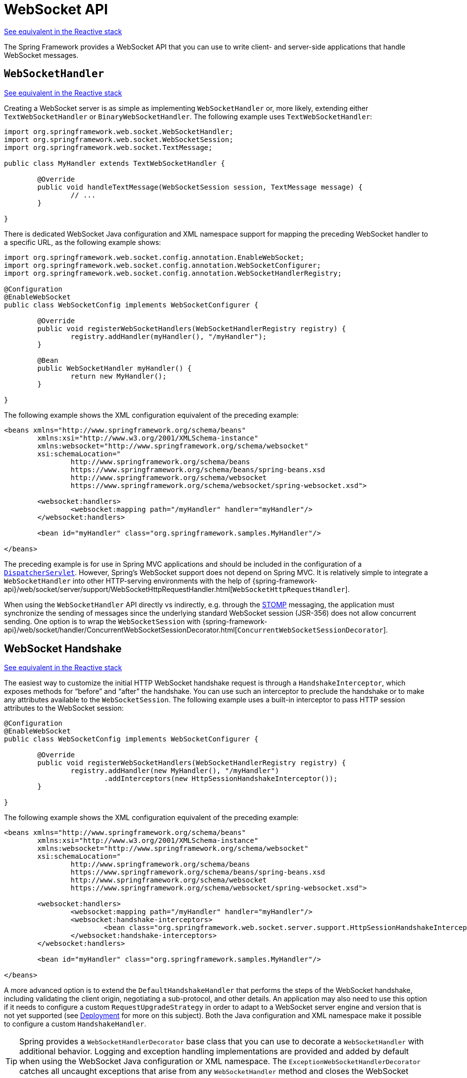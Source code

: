 [[websocket-server]]
= WebSocket API

[.small]#xref:web/webflux-websocket.adoc#webflux-websocket-server[See equivalent in the Reactive stack]#

The Spring Framework provides a WebSocket API that you can use to write client- and
server-side applications that handle WebSocket messages.



[[websocket-server-handler]]
== `WebSocketHandler`
[.small]#xref:web/webflux-websocket.adoc#webflux-websocket-server-handler[See equivalent in the Reactive stack]#

Creating a WebSocket server is as simple as implementing `WebSocketHandler` or, more
likely, extending either `TextWebSocketHandler` or `BinaryWebSocketHandler`. The following
example uses `TextWebSocketHandler`:

[source,java,indent=0,subs="verbatim,quotes"]
----
	import org.springframework.web.socket.WebSocketHandler;
	import org.springframework.web.socket.WebSocketSession;
	import org.springframework.web.socket.TextMessage;

	public class MyHandler extends TextWebSocketHandler {

		@Override
		public void handleTextMessage(WebSocketSession session, TextMessage message) {
			// ...
		}

	}
----

There is dedicated WebSocket Java configuration and XML namespace support for mapping the preceding
WebSocket handler to a specific URL, as the following example shows:

[source,java,indent=0,subs="verbatim,quotes"]
----
	import org.springframework.web.socket.config.annotation.EnableWebSocket;
	import org.springframework.web.socket.config.annotation.WebSocketConfigurer;
	import org.springframework.web.socket.config.annotation.WebSocketHandlerRegistry;

	@Configuration
	@EnableWebSocket
	public class WebSocketConfig implements WebSocketConfigurer {

		@Override
		public void registerWebSocketHandlers(WebSocketHandlerRegistry registry) {
			registry.addHandler(myHandler(), "/myHandler");
		}

		@Bean
		public WebSocketHandler myHandler() {
			return new MyHandler();
		}

	}
----

The following example shows the XML configuration equivalent of the preceding example:

[source,xml,indent=0,subs="verbatim,quotes,attributes"]
----
	<beans xmlns="http://www.springframework.org/schema/beans"
		xmlns:xsi="http://www.w3.org/2001/XMLSchema-instance"
		xmlns:websocket="http://www.springframework.org/schema/websocket"
		xsi:schemaLocation="
			http://www.springframework.org/schema/beans
			https://www.springframework.org/schema/beans/spring-beans.xsd
			http://www.springframework.org/schema/websocket
			https://www.springframework.org/schema/websocket/spring-websocket.xsd">

		<websocket:handlers>
			<websocket:mapping path="/myHandler" handler="myHandler"/>
		</websocket:handlers>

		<bean id="myHandler" class="org.springframework.samples.MyHandler"/>

	</beans>
----

The preceding example is for use in Spring MVC applications and should be included
in the configuration of a xref:web/webmvc/mvc-servlet.adoc[`DispatcherServlet`]. However, Spring's
WebSocket support does not depend on Spring MVC. It is relatively simple to
integrate a `WebSocketHandler` into other HTTP-serving environments with the help of
{spring-framework-api}/web/socket/server/support/WebSocketHttpRequestHandler.html[`WebSocketHttpRequestHandler`].

When using the `WebSocketHandler` API directly vs indirectly, e.g. through the
xref:web/websocket/stomp.adoc[STOMP] messaging, the application must synchronize the sending of messages
since the underlying standard WebSocket session (JSR-356) does not allow concurrent
sending. One option is to wrap the `WebSocketSession` with
{spring-framework-api}/web/socket/handler/ConcurrentWebSocketSessionDecorator.html[`ConcurrentWebSocketSessionDecorator`].



[[websocket-server-handshake]]
== WebSocket Handshake
[.small]#xref:web/webflux-websocket.adoc#webflux-websocket-server-handshake[See equivalent in the Reactive stack]#

The easiest way to customize the initial HTTP WebSocket handshake request is through
a `HandshakeInterceptor`, which exposes methods for "`before`" and "`after`" the handshake.
You can use such an interceptor to preclude the handshake or to make any attributes
available to the `WebSocketSession`. The following example uses a built-in interceptor
to pass HTTP session attributes to the WebSocket session:

[source,java,indent=0,subs="verbatim,quotes"]
----
	@Configuration
	@EnableWebSocket
	public class WebSocketConfig implements WebSocketConfigurer {

		@Override
		public void registerWebSocketHandlers(WebSocketHandlerRegistry registry) {
			registry.addHandler(new MyHandler(), "/myHandler")
				.addInterceptors(new HttpSessionHandshakeInterceptor());
		}

	}
----

The following example shows the XML configuration equivalent of the preceding example:

[source,xml,indent=0,subs="verbatim,quotes,attributes"]
----
	<beans xmlns="http://www.springframework.org/schema/beans"
		xmlns:xsi="http://www.w3.org/2001/XMLSchema-instance"
		xmlns:websocket="http://www.springframework.org/schema/websocket"
		xsi:schemaLocation="
			http://www.springframework.org/schema/beans
			https://www.springframework.org/schema/beans/spring-beans.xsd
			http://www.springframework.org/schema/websocket
			https://www.springframework.org/schema/websocket/spring-websocket.xsd">

		<websocket:handlers>
			<websocket:mapping path="/myHandler" handler="myHandler"/>
			<websocket:handshake-interceptors>
				<bean class="org.springframework.web.socket.server.support.HttpSessionHandshakeInterceptor"/>
			</websocket:handshake-interceptors>
		</websocket:handlers>

		<bean id="myHandler" class="org.springframework.samples.MyHandler"/>

	</beans>
----

A more advanced option is to extend the `DefaultHandshakeHandler` that performs
the steps of the WebSocket handshake, including validating the client origin,
negotiating a sub-protocol, and other details. An application may also need to use this
option if it needs to configure a custom `RequestUpgradeStrategy` in order to
adapt to a WebSocket server engine and version that is not yet supported
(see xref:web/websocket/server.adoc#websocket-server-deployment[Deployment] for more on this subject).
Both the Java configuration and XML namespace make it possible to configure a custom
`HandshakeHandler`.


TIP: Spring provides a `WebSocketHandlerDecorator` base class that you can use to decorate
a `WebSocketHandler` with additional behavior. Logging and exception handling
implementations are provided and added by default when using the WebSocket Java configuration
or XML namespace. The `ExceptionWebSocketHandlerDecorator` catches all uncaught
exceptions that arise from any `WebSocketHandler` method and closes the WebSocket
session with status `1011`, which indicates a server error.



[[websocket-server-deployment]]
== Deployment

The Spring WebSocket API is easy to integrate into a Spring MVC application where
the `DispatcherServlet` serves both HTTP WebSocket handshake and other
HTTP requests. It is also easy to integrate into other HTTP processing scenarios
by invoking `WebSocketHttpRequestHandler`. This is convenient and easy to
understand. However, special considerations apply with regards to JSR-356 runtimes.

The Jakarta WebSocket API (JSR-356) provides two deployment mechanisms. The first
involves a Servlet container classpath scan (a Servlet 3 feature) at startup.
The other is a registration API to use at Servlet container initialization.
Neither of these mechanism makes it possible to use a single "`front controller`"
for all HTTP processing -- including WebSocket handshake and all other HTTP
requests -- such as Spring MVC's `DispatcherServlet`.

This is a significant limitation of JSR-356 that Spring's WebSocket support addresses with
server-specific `RequestUpgradeStrategy` implementations even when running in a JSR-356 runtime.
Such strategies currently exist for Tomcat, Jetty, GlassFish, WebLogic, WebSphere, and Undertow
(and WildFly). As of Jakarta WebSocket 2.1, a standard request upgrade strategy is available
which Spring chooses on Jakarta EE 10 based web containers such as Tomcat 10.1 and Jetty 12.

A secondary consideration is that Servlet containers with JSR-356 support are expected
to perform a `ServletContainerInitializer` (SCI) scan that can slow down application
startup -- in some cases, dramatically. If a significant impact is observed after an
upgrade to a Servlet container version with JSR-356 support, it should
be possible to selectively enable or disable web fragments (and SCI scanning)
through the use of the `<absolute-ordering />` element in `web.xml`, as the following example shows:

[source,xml,indent=0,subs="verbatim,quotes,attributes"]
----
	<web-app xmlns="https://jakarta.ee/xml/ns/jakartaee"
		xmlns:xsi="http://www.w3.org/2001/XMLSchema-instance"
		xsi:schemaLocation="
			https://jakarta.ee/xml/ns/jakartaee
			https://jakarta.ee/xml/ns/jakartaee/web-app_5_0.xsd"
		version="5.0">

		<absolute-ordering/>

	</web-app>
----

You can then selectively enable web fragments by name, such as Spring's own
`SpringServletContainerInitializer` that provides support for the Servlet 3
Java initialization API. The following example shows how to do so:

[source,xml,indent=0,subs="verbatim,quotes,attributes"]
----
	<web-app xmlns="https://jakarta.ee/xml/ns/jakartaee"
		xmlns:xsi="http://www.w3.org/2001/XMLSchema-instance"
		xsi:schemaLocation="
			https://jakarta.ee/xml/ns/jakartaee
			https://jakarta.ee/xml/ns/jakartaee/web-app_5_0.xsd"
		version="5.0">

		<absolute-ordering>
			<name>spring_web</name>
		</absolute-ordering>

	</web-app>
----



[[websocket-server-runtime-configuration]]
== Configuring the Server
[.small]#xref:web/webflux-websocket.adoc#webflux-websocket-server-config[See equivalent in the Reactive stack]#

You can configure of the underlying WebSocket server such as input message buffer size,
idle timeout, and more.

For Jakarta WebSocket servers, you can add a `ServletServerContainerFactoryBean` to your
Java configuration. For example:

[source,java,indent=0,subs="verbatim,quotes"]
----
     @Bean
     public ServletServerContainerFactoryBean createWebSocketContainer() {
         ServletServerContainerFactoryBean container = new ServletServerContainerFactoryBean();
         container.setMaxTextMessageBufferSize(8192);
         container.setMaxBinaryMessageBufferSize(8192);
         return container;
     }
----

Or to your XML configuration:

[source,xml,indent=0,subs="verbatim,quotes,attributes"]
----
	<beans xmlns="http://www.springframework.org/schema/beans"
		xmlns:xsi="http://www.w3.org/2001/XMLSchema-instance"
		xmlns:websocket="http://www.springframework.org/schema/websocket"
		xsi:schemaLocation="
			http://www.springframework.org/schema/beans
			https://www.springframework.org/schema/beans/spring-beans.xsd
			http://www.springframework.org/schema/websocket
			https://www.springframework.org/schema/websocket/spring-websocket.xsd">

		<bean class="org.springframework...ServletServerContainerFactoryBean">
			<property name="maxTextMessageBufferSize" value="8192"/>
			<property name="maxBinaryMessageBufferSize" value="8192"/>
		</bean>

	</beans>
----

NOTE: For client Jakarta WebSocket configuration, use
ContainerProvider.getWebSocketContainer() in Java configuration, or
`WebSocketContainerFactoryBean` in XML.

For Jetty, you can supply a `Consumer` callback to configure the WebSocket server:

[source,java,indent=0,subs="verbatim,quotes"]
----
	@Configuration
	@EnableWebSocket
	public class WebSocketConfig implements WebSocketConfigurer {

		@Override
		public void registerWebSocketHandlers(WebSocketHandlerRegistry registry) {
			registry.addHandler(echoWebSocketHandler(), "/echo").setHandshakeHandler(handshakeHandler());
		}

		@Bean
		public DefaultHandshakeHandler handshakeHandler() {
			JettyRequestUpgradeStrategy strategy = new JettyRequestUpgradeStrategy();
			strategy.addWebSocketConfigurer(configurable -> {
					policy.setInputBufferSize(8192);
					policy.setIdleTimeout(600000);
			});
			return new DefaultHandshakeHandler(strategy);
		}

	}
----

TIP: When using STOMP over WebSocket, you will also need to configure
xref:web/websocket/stomp/server-config.adoc[STOMP WebSocket transport]
properties.



[[websocket-server-allowed-origins]]
== Allowed Origins
[.small]#xref:web/webflux-websocket.adoc#webflux-websocket-server-cors[See equivalent in the Reactive stack]#

As of Spring Framework 4.1.5, the default behavior for WebSocket and SockJS is to accept
only same-origin requests. It is also possible to allow all or a specified list of origins.
This check is mostly designed for browser clients. Nothing prevents other types
of clients from modifying the `Origin` header value (see
{rfc-site}/rfc6454[RFC 6454: The Web Origin Concept] for more details).

The three possible behaviors are:

 * Allow only same-origin requests (default): In this mode, when SockJS is enabled, the
   Iframe HTTP response header `X-Frame-Options` is set to `SAMEORIGIN`, and JSONP
   transport is disabled, since it does not allow checking the origin of a request.
   As a consequence, IE6 and IE7 are not supported when this mode is enabled.
 * Allow a specified list of origins: Each allowed origin must start with `http://`
   or `https://`. In this mode, when SockJS is enabled, IFrame transport is disabled.
   As a consequence, IE6 through IE9 are not supported when this
   mode is enabled.
 * Allow all origins: To enable this mode, you should provide `{asterisk}` as the allowed origin
   value. In this mode, all transports are available.

You can configure WebSocket and SockJS allowed origins, as the following example shows:

[source,java,indent=0,subs="verbatim,quotes"]
----
	import org.springframework.web.socket.config.annotation.EnableWebSocket;
	import org.springframework.web.socket.config.annotation.WebSocketConfigurer;
	import org.springframework.web.socket.config.annotation.WebSocketHandlerRegistry;

	@Configuration
	@EnableWebSocket
	public class WebSocketConfig implements WebSocketConfigurer {

		@Override
		public void registerWebSocketHandlers(WebSocketHandlerRegistry registry) {
			registry.addHandler(myHandler(), "/myHandler").setAllowedOrigins("https://mydomain.com");
		}

		@Bean
		public WebSocketHandler myHandler() {
			return new MyHandler();
		}

	}
----

The following example shows the XML configuration equivalent of the preceding example:

[source,xml,indent=0,subs="verbatim,quotes,attributes"]
----
	<beans xmlns="http://www.springframework.org/schema/beans"
		xmlns:xsi="http://www.w3.org/2001/XMLSchema-instance"
		xmlns:websocket="http://www.springframework.org/schema/websocket"
		xsi:schemaLocation="
			http://www.springframework.org/schema/beans
			https://www.springframework.org/schema/beans/spring-beans.xsd
			http://www.springframework.org/schema/websocket
			https://www.springframework.org/schema/websocket/spring-websocket.xsd">

		<websocket:handlers allowed-origins="https://mydomain.com">
			<websocket:mapping path="/myHandler" handler="myHandler" />
		</websocket:handlers>

		<bean id="myHandler" class="org.springframework.samples.MyHandler"/>

	</beans>
----




